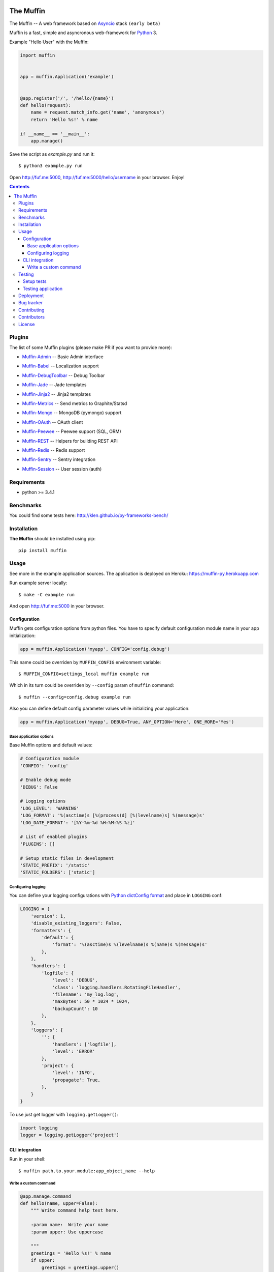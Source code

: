.. image:: https://raw.github.com/klen/muffin/develop/docs/static/logo.png
   :height: 100px
   :width: 100px


The Muffin
##########

.. _badges:

.. image:: http://img.shields.io/travis/klen/muffin.svg?style=flat-square
    :target: http://travis-ci.org/klen/muffin
    :alt: Build Status

.. image:: http://img.shields.io/pypi/v/muffin.svg?style=flat-square
    :target: https://pypi.python.org/pypi/muffin

.. image:: http://img.shields.io/pypi/dm/muffin.svg?style=flat-square
    :target: https://pypi.python.org/pypi/muffin

.. _description:

The Muffin -- A web framework based on Asyncio_ stack ``(early beta)``

Muffin is a fast, simple and asyncronous web-framework for Python_ 3.

Example "Hello User" with the Muffin:

.. code-block:: python

    import muffin


    app = muffin.Application('example')


    @app.register('/', '/hello/{name}')
    def hello(request):
        name = request.match_info.get('name', 'anonymous')
        return 'Hello %s!' % name

    if __name__ == '__main__':
        app.manage()


Save the script as `example.py` and run it: ::

    $ python3 example.py run

Open http://fuf.me:5000, http://fuf.me:5000/hello/username in your browser. Enjoy!

.. _contents:

.. contents::

.. _plugins:

Plugins
========

The list of some Muffin plugins (please make PR if you want to provide more):

* `Muffin-Admin   <https://github.com/klen/muffin-admin>`_   -- Basic Admin interface

  .. image:: http://img.shields.io/travis/klen/muffin-admin.svg?style=flat-square
     :target: http://travis-ci.org/klen/muffin-admin

  .. image:: http://img.shields.io/pypi/v/muffin-admin.svg?style=flat-square
     :target: https://pypi.python.org/pypi/muffin-admin

  .. image:: https://img.shields.io/github/issues-raw/klen/muffin-admin.svg?style=flat-square
     :target: https://github.com/klen/muffin-admin/issues

* `Muffin-Babel   <https://github.com/klen/muffin-babel>`_   -- Localization support

  .. image:: http://img.shields.io/travis/klen/muffin-babel.svg?style=flat-square
     :target: http://travis-ci.org/klen/muffin-babel

  .. image:: http://img.shields.io/pypi/v/muffin-babel.svg?style=flat-square
     :target: https://pypi.python.org/pypi/muffin-babel

  .. image:: https://img.shields.io/github/issues-raw/klen/muffin-babel.svg?style=flat-square
     :target: https://github.com/klen/muffin-babel/issues

* `Muffin-DebugToolbar <https://github.com/klen/muffin-debugtoolbar>`_ -- Debug Toolbar

  .. image:: http://img.shields.io/travis/klen/muffin-debugtoolbar.svg?style=flat-square
     :target: http://travis-ci.org/klen/muffin-debugtoolbar

  .. image:: http://img.shields.io/pypi/v/muffin-debugtoolbar.svg?style=flat-square
     :target: https://pypi.python.org/pypi/muffin-debugtoolbar

  .. image:: https://img.shields.io/github/issues-raw/klen/muffin-debugtoolbar.svg?style=flat-square
     :target: https://github.com/klen/muffin-debugtoolbar/issues

* `Muffin-Jade    <https://github.com/klen/muffin-jade>`_    -- Jade templates

  .. image:: http://img.shields.io/travis/klen/muffin-jade.svg?style=flat-square
     :target: http://travis-ci.org/klen/muffin-jade

  .. image:: http://img.shields.io/pypi/v/muffin-jade.svg?style=flat-square
     :target: https://pypi.python.org/pypi/muffin-jade

  .. image:: https://img.shields.io/github/issues-raw/klen/muffin-jade.svg?style=flat-square
     :target: https://github.com/klen/muffin-jade/issues

* `Muffin-Jinja2  <https://github.com/klen/muffin-jinja2>`_  -- Jinja2 templates

  .. image:: http://img.shields.io/travis/klen/muffin-jinja2.svg?style=flat-square
     :target: http://travis-ci.org/klen/muffin-jinja2

  .. image:: http://img.shields.io/pypi/v/muffin-jinja2.svg?style=flat-square
     :target: https://pypi.python.org/pypi/muffin-jinja2

  .. image:: https://img.shields.io/github/issues-raw/klen/muffin-jinja2.svg?style=flat-square
     :target: https://github.com/klen/muffin-jinja2/issues

* `Muffin-Metrics <https://github.com/klen/muffin-metrics>`_ -- Send metrics to Graphite/Statsd

  .. image:: http://img.shields.io/travis/klen/muffin-metrics.svg?style=flat-square
     :target: http://travis-ci.org/klen/muffin-metrics

  .. image:: http://img.shields.io/pypi/v/muffin-metrics.svg?style=flat-square
     :target: https://pypi.python.org/pypi/muffin-metrics

  .. image:: https://img.shields.io/github/issues-raw/klen/muffin-metrics.svg?style=flat-square
     :target: https://github.com/klen/muffin-metrics/issues

* `Muffin-Mongo   <https://github.com/klen/muffin-mongo>`_   -- MongoDB (pymongo) support

  .. image:: http://img.shields.io/travis/klen/muffin-mongo.svg?style=flat-square
     :target: http://travis-ci.org/klen/muffin-mongo

  .. image:: http://img.shields.io/pypi/v/muffin-mongo.svg?style=flat-square
     :target: https://pypi.python.org/pypi/muffin-mongo

  .. image:: https://img.shields.io/github/issues-raw/klen/muffin-mongo.svg?style=flat-square
     :target: https://github.com/klen/muffin-mongo/issues

* `Muffin-OAuth   <https://github.com/klen/muffin-oauth>`_   -- OAuth client

  .. image:: http://img.shields.io/travis/klen/muffin-oauth.svg?style=flat-square
     :target: http://travis-ci.org/klen/muffin-oauth

  .. image:: http://img.shields.io/pypi/v/muffin-oauth.svg?style=flat-square
     :target: https://pypi.python.org/pypi/muffin-oauth

  .. image:: https://img.shields.io/github/issues-raw/klen/muffin-oauth.svg?style=flat-square
     :target: https://github.com/klen/muffin-oauth/issues

* `Muffin-Peewee  <https://github.com/klen/muffin-peewee>`_  -- Peewee support (SQL, ORM)

  .. image:: http://img.shields.io/travis/klen/muffin-peewee.svg?style=flat-square
     :target: http://travis-ci.org/klen/muffin-peewee

  .. image:: http://img.shields.io/pypi/v/muffin-peewee.svg?style=flat-square
     :target: https://pypi.python.org/pypi/muffin-peewee

  .. image:: https://img.shields.io/github/issues-raw/klen/muffin-peewee.svg?style=flat-square
     :target: https://github.com/klen/muffin-peewee/issues

* `Muffin-REST    <https://github.com/klen/muffin-rest>`_    -- Helpers for building REST API

  .. image:: http://img.shields.io/travis/klen/muffin-rest.svg?style=flat-square
     :target: http://travis-ci.org/klen/muffin-rest

  .. image:: http://img.shields.io/pypi/v/muffin-rest.svg?style=flat-square
     :target: https://pypi.python.org/pypi/muffin-rest

  .. image:: https://img.shields.io/github/issues-raw/klen/muffin-rest.svg?style=flat-square
     :target: https://github.com/klen/muffin-rest/issues

* `Muffin-Redis   <https://github.com/klen/muffin-redis>`_   -- Redis support

  .. image:: http://img.shields.io/travis/klen/muffin-redis.svg?style=flat-square
     :target: http://travis-ci.org/klen/muffin-redis

  .. image:: http://img.shields.io/pypi/v/muffin-redis.svg?style=flat-square
     :target: https://pypi.python.org/pypi/muffin-redis

  .. image:: https://img.shields.io/github/issues-raw/klen/muffin-redis.svg?style=flat-square
     :target: https://github.com/klen/muffin-redis/issues

* `Muffin-Sentry  <https://github.com/klen/muffin-sentry>`_  -- Sentry integration

  .. image:: http://img.shields.io/travis/klen/muffin-sentry.svg?style=flat-square
     :target: http://travis-ci.org/klen/muffin-sentry

  .. image:: http://img.shields.io/pypi/v/muffin-sentry.svg?style=flat-square
     :target: https://pypi.python.org/pypi/muffin-sentry

  .. image:: https://img.shields.io/github/issues-raw/klen/muffin-sentry.svg?style=flat-square
     :target: https://github.com/klen/muffin-sentry/issues

* `Muffin-Session <https://github.com/klen/muffin-session>`_ -- User session (auth)

  .. image:: http://img.shields.io/travis/klen/muffin-session.svg?style=flat-square
     :target: http://travis-ci.org/klen/muffin-session

  .. image:: http://img.shields.io/pypi/v/muffin-session.svg?style=flat-square
     :target: https://pypi.python.org/pypi/muffin-session

  .. image:: https://img.shields.io/github/issues-raw/klen/muffin-session.svg?style=flat-square
     :target: https://github.com/klen/muffin-session/issues


.. _requirements:

Requirements
=============

- python >= 3.4.1

.. _installation:

Benchmarks
==========

You could find some tests here: http://klen.github.io/py-frameworks-bench/

Installation
=============

**The Muffin** should be installed using pip: ::

    pip install muffin

.. _usage:

Usage
=====

See more in the example application sources. The application is deployed on Heroku:
https://muffin-py.herokuapp.com

Run example server locally: ::

    $ make -C example run

And open http://fuf.me:5000 in your browser.

Configuration
-------------

Muffin gets configuration options from python files. You have to specify
default configuration module name in your app initialization:

.. code-block:: python

  app = muffin.Application('myapp', CONFIG='config.debug')

This name could be overriden by ``MUFFIN_CONFIG`` environment variable: ::

  $ MUFFIN_CONFIG=settings_local muffin example run

Which in its turn could be overriden by ``--config`` param of ``muffin`` command: ::

  $ muffin --config=config.debug example run

Also you can define default config parameter values while initializing your application:

.. code-block:: python

  app = muffin.Application('myapp', DEBUG=True, ANY_OPTION='Here', ONE_MORE='Yes')

Base application options
^^^^^^^^^^^^^^^^^^^^^^^^

Base Muffin options and default values:

.. code-block:: python

        # Configuration module
        'CONFIG': 'config'

        # Enable debug mode
        'DEBUG': False

        # Logging options
        'LOG_LEVEL': 'WARNING'
        'LOG_FORMAT': '%(asctime)s [%(process)d] [%(levelname)s] %(message)s'
        'LOG_DATE_FORMAT': '[%Y-%m-%d %H:%M:%S %z]'

        # List of enabled plugins
        'PLUGINS': []

        # Setup static files in development
        'STATIC_PREFIX': '/static'
        'STATIC_FOLDERS': ['static']


Configuring logging
^^^^^^^^^^^^^^^^^^^
You can define your logging configurations with `Python dictConfig format  <https://docs.python.org/3.4/library/logging.config.html#configuration-dictionary-schema>`_ and place in ``LOGGING`` conf:

.. code-block:: python

    LOGGING = {
        'version': 1,
        'disable_existing_loggers': False,
        'formatters': {
            'default': {
                'format': '%(asctime)s %(levelname)s %(name)s %(message)s'
            },
        },
        'handlers': {
            'logfile': {
                'level': 'DEBUG',
                'class': 'logging.handlers.RotatingFileHandler',
                'filename': 'my_log.log',
                'maxBytes': 50 * 1024 * 1024,
                'backupCount': 10
            },
        },
        'loggers': {
            '': {
                'handlers': ['logfile'],
                'level': 'ERROR'
            },
            'project': {
                'level': 'INFO',
                'propagate': True,
            },
        }
    }

To use just get logger with ``logging.getLogger()``:

.. code-block:: python

    import logging
    logger = logging.getLogger('project')

CLI integration
---------------

Run in your shell: ::

    $ muffin path.to.your.module:app_object_name --help

Write a custom command
^^^^^^^^^^^^^^^^^^^^^^

.. code-block:: python

    @app.manage.command
    def hello(name, upper=False):
        """ Write command help text here.

        :param name:  Write your name
        :param upper: Use uppercase

        """
        greetings = 'Hello %s!' % name
        if upper:
            greetings = greetings.upper()
        print(greetings)

::

    $ muffin example hello --help

        Write command help text here.

        positional arguments:
        name        Write your name

        optional arguments:
        -h, --help  show this help message and exit
        --upper     Enable use uppercase
        --no-upper  Disable use uppercase

    $ muffin example hello mike --upper

        HELLO MIKE!

.. _testing:

Testing
========

Setup tests
-----------

Set module path to your Muffin Application in pytest configuration file or use
command line option ``--muffin-app``.

Example: ::

    $ py.test -xs --muffin-app example

Testing application
-------------------

See examples:

.. code-block:: python

    import pytest

    @pytest.mark.async
    def test_async_code():
        from aiohttp import request
        response = yield from request('GET', 'http://google.com')
        text = yield from response.text()
        assert 'html' in text

    def test_app(app):
        """ Get your app in your tests as fixture. """
        assert app.name == 'my app name'
        assert app.cfg.MYOPTION == 'develop'

    def test_view(client):
        """ Make HTTP request to your application. """
        response = client.get('/my-handler')
        assert 'mydata' in response.text


.. _deployment:

Deployment
==========

Use ``muffin`` command. By example: ::

    $ muffin example run --workers=4

See ``muffin {APP} run --help`` for more info.

.. _bugtracker:

Bug tracker
===========

If you have any suggestions, bug reports or
annoyances please report them to the issue tracker
at https://github.com/klen/muffin/issues

.. _contributing:

Contributing
============

Development of The Muffin happens at: https://github.com/klen/muffin


Contributors
=============

* `Andrew Grigorev <https://github.com/ei-grad>`_
* `Diego Garcia <https://github.com/drgarcia1986>`_
* `Kirill Klenov <https://github.com/klen>`_

.. _license:

License
========

Licensed under a MIT license (See LICENSE)

If you wish to express your appreciation for the project, you are welcome to send
a postcard to: ::

    Kirill Klenov
    pos. Severny 8-3
    MO, Istra, 143500
    Russia

.. _links:

.. _klen: https://github.com/klen
.. _Asyncio: https://docs.python.org/3/library/asyncio.html
.. _Python: http://python.org
